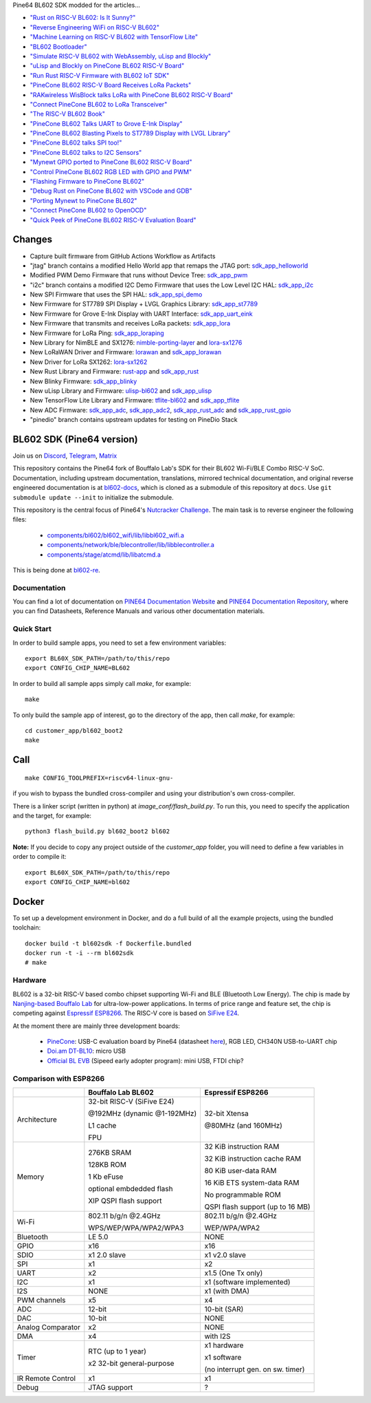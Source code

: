 Pine64 BL602 SDK modded for the articles...

- `"Rust on RISC-V BL602: Is It Sunny?" <https://lupyuen.github.io/articles/adc>`_

- `"Reverse Engineering WiFi on RISC-V BL602" <https://lupyuen.github.io/articles/wifi>`_

- `"Machine Learning on RISC-V BL602 with TensorFlow Lite" <https://lupyuen.github.io/articles/tflite>`_

- `"BL602 Bootloader" <https://lupyuen.github.io/articles/boot>`_

- `"Simulate RISC-V BL602 with WebAssembly, uLisp and Blockly" <https://lupyuen.github.io/articles/wasm>`_

- `"uLisp and Blockly on PineCone BL602 RISC-V Board" <https://lupyuen.github.io/articles/lisp>`_

- `"Run Rust RISC-V Firmware with BL602 IoT SDK" <https://lupyuen.github.io/articles/rust>`_

- `"PineCone BL602 RISC-V Board Receives LoRa Packets" <https://lupyuen.github.io/articles/lora2>`_

- `"RAKwireless WisBlock talks LoRa with PineCone BL602 RISC-V Board" <https://lupyuen.github.io/articles/wisblock>`_

- `"Connect PineCone BL602 to LoRa Transceiver" <https://lupyuen.github.io/articles/lora>`_

- `"The RISC-V BL602 Book" <https://lupyuen.github.io/articles/book>`_

- `"PineCone BL602 Talks UART to Grove E-Ink Display" <https://lupyuen.github.io/articles/uart>`_

- `"PineCone BL602 Blasting Pixels to ST7789 Display with LVGL Library" <https://lupyuen.github.io/articles/display>`_

- `"PineCone BL602 talks SPI too!" <https://lupyuen.github.io/articles/spi>`_

- `"PineCone BL602 talks to I2C Sensors" <https://lupyuen.github.io/articles/i2c>`_

- `"Mynewt GPIO ported to PineCone BL602 RISC-V Board" <https://lupyuen.github.io/articles/gpio>`_

- `"Control PineCone BL602 RGB LED with GPIO and PWM" <https://lupyuen.github.io/articles/led>`_

- `"Flashing Firmware to PineCone BL602" <https://lupyuen.github.io/articles/flash>`_

- `"Debug Rust on PineCone BL602 with VSCode and GDB" <https://lupyuen.github.io/articles/debug>`_

- `"Porting Mynewt to PineCone BL602" <https://lupyuen.github.io/articles/mynewt>`_

- `"Connect PineCone BL602 to OpenOCD" <https://lupyuen.github.io/articles/openocd>`_

- `"Quick Peek of PineCone BL602 RISC-V Evaluation Board" <https://lupyuen.github.io/articles/pinecone>`_

Changes
=======

- Capture built firmware from GitHub Actions Workflow as Artifacts

- "jtag" branch contains a modified Hello World app that remaps the JTAG port: `sdk_app_helloworld <https://github.com/lupyuen/bl_iot_sdk/tree/jtag/customer_app/sdk_app_helloworld>`_

- Modified PWM Demo Firmware that runs without Device Tree: `sdk_app_pwm <https://github.com/lupyuen/bl_iot_sdk/pull/1>`_

- "i2c" branch contains a modified I2C Demo Firmware that uses the Low Level I2C HAL: `sdk_app_i2c <https://github.com/lupyuen/bl_iot_sdk/blob/i2c/customer_app/sdk_app_i2c>`_

- New SPI Firmware that uses the SPI HAL: `sdk_app_spi_demo <customer_app/sdk_app_spi_demo>`_

- New Firmware for ST7789 SPI Display + LVGL Graphics Library: `sdk_app_st7789 <customer_app/sdk_app_st7789>`_

- New Firmware for Grove E-Ink Display with UART Interface: `sdk_app_uart_eink <customer_app/sdk_app_uart_eink>`_

- New Firmware that transmits and receives LoRa packets: `sdk_app_lora <customer_app/sdk_app_lora>`_

- New Firmware for LoRa Ping: `sdk_app_loraping <customer_app/sdk_app_loraping>`_

- New Library for NimBLE and SX1276: `nimble-porting-layer <components/3rdparty/nimble-porting-layer>`_ and `lora-sx1276 <components/3rdparty/lora-sx1276>`_

- New LoRaWAN Driver and Firmware: `lorawan <components/3rdparty/lorawan>`_ and `sdk_app_lorawan <customer_app/sdk_app_lorawan>`_

- New Driver for LoRa SX1262: `lora-sx1262 <components/3rdparty/lora-sx1262>`_

- New Rust Library and Firmware: `rust-app <components/3rdparty/rust-app>`_ and `sdk_app_rust <customer_app/sdk_app_rust>`_

- New Blinky Firmware: `sdk_app_blinky <customer_app/sdk_app_blinky>`_

- New uLisp Library and Firmware: `ulisp-bl602 <components/3rdparty>`_ and `sdk_app_ulisp <customer_app/sdk_app_ulisp>`_

- New TensorFlow Lite Library and Firmware: `tflite-bl602 <components/3rdparty>`_ and `sdk_app_tflite <customer_app/sdk_app_tflite>`_

- New ADC Firmware: `sdk_app_adc <customer_app/sdk_app_adc>`_, `sdk_app_adc2 <customer_app/sdk_app_adc2>`_, `sdk_app_rust_adc <customer_app/sdk_app_rust_adc>`_ and `sdk_app_rust_gpio <customer_app/sdk_app_rust_gpio>`_

- "pinedio" branch contains upstream updates for testing on PineDio Stack

BL602 SDK (Pine64 version)
==========================

Join us on
`Discord <https://discord.gg/89VWQVH>`_,
`Telegram <https://t.me/joinchat/Kmi2S0nOsT240emHk-aO6g>`_,
`Matrix <https://matrix.to/#/#pine64-nutcracker:matrix.org>`_

This repository contains the Pine64 fork of Bouffalo Lab's SDK for their BL602
Wi-Fi/BLE Combo RISC-V SoC. Documentation, including upstream documentation,
translations, mirrored technical documentation, and original reverse engineered
documentation is at `bl602-docs <https://github.com/pine64/bl602-docs>`_, which
is cloned as a submodule of this repository at ``docs``. Use ``git submodule
update --init`` to initialize the submodule.

This repository is the central focus of Pine64's
`Nutcracker Challenge <https://www.pine64.org/2020/10/28/nutcracker-challenge-blob-free-wifi-ble/>`_.
The main task is to reverse engineer the following files:

    - `components/bl602/bl602_wifi/lib/libbl602_wifi.a <https://github.com/pine64/bl_iot_sdk/blob/master/components/bl602/bl602_wifi/lib/libbl602_wifi.a>`_
    - `components/network/ble/blecontroller/lib/libblecontroller.a <https://github.com/pine64/bl_iot_sdk/blob/master/components/network/ble/blecontroller/lib/libblecontroller.a>`_
    - `components/stage/atcmd/lib/libatcmd.a <https://github.com/pine64/bl_iot_sdk/blob/master/components/stage/atcmd/lib/libatcmd.a>`_

This is being done at `bl602-re <https://github.com/pine64/bl602-re>`_.


Documentation
------------
You can find a lot of documentation on `PINE64 Documentation Website <https://pine64.github.io/bl602-docs/>`_
and `PINE64 Documentation Repository <https://github.com/pine64/bl602-docs>`_,
where you can find Datasheets, Reference Manuals and various other documentation
materials.

Quick Start
-----------
In order to build sample apps, you need to set a few environment variables::

    export BL60X_SDK_PATH=/path/to/this/repo
    export CONFIG_CHIP_NAME=BL602

In order to build all sample apps simply call `make`, for example::

    make

To only build the sample app of interest, go to the directory of the app,
then call `make`, for example::

    cd customer_app/bl602_boot2
    make

Call
====

::

    make CONFIG_TOOLPREFIX=riscv64-linux-gnu-

if you wish to bypass the bundled cross-compiler and using your distribution's own
cross-compiler.

There is a linker script (written in python) at `image_conf/flash_build.py`.
To run this, you need to specify the application and the target, for example::

    python3 flash_build.py bl602_boot2 bl602

**Note:** If you decide to copy any project outside of the `customer_app` folder,
you will need to define a few variables in order to compile it::

   export BL60X_SDK_PATH=/path/to/this/repo
   export CONFIG_CHIP_NAME=bl602 

Docker
====

To set up a development environment in Docker, and do a full build of all the example projects, using the bundled toolchain::

    docker build -t bl602sdk -f Dockerfile.bundled
    docker run -t -i --rm bl602sdk
    # make

Hardware
--------
BL602 is a 32-bit RISC-V based combo chipset supporting Wi-Fi and BLE (Bluetooth
Low Energy). The chip is made by `Nanjing-based Bouffalo Lab <https://www.bouffalolab.com/bl602>`_
for ultra-low-power applications. In terms of price range and feature set, the
chip is competing against `Espressif ESP8266 <https://www.espressif.com/en/products/socs/esp8266>`_.
The RISC-V core is based on `SiFive E24 <https://www.sifive.com/cores/e24>`_.

At the moment there are mainly three development boards:

  - `PineCone <https://www.pine64.org/2020/10/28/nutcracker-challenge-blob-free-wifi-ble/>`_: USB-C evaluation board by Pine64 (datasheet `here <https://www.cnx-software.com/pdf/schematics/Pine64%20BL602%20EVB%20Schematic%20ver%201.1.pdf>`_), RGB LED, CH340N USB-to-UART chip
  - `Doi.am DT-BL10 <https://www.cnx-software.com/2020/10/25/bl602-iot-sdk-and-5-dt-bl10-wifi-ble-risc-v-development-board/>`_: micro USB
  - `Official BL EVB <https://twitter.com/nnn112358/status/1321289916249235457>`_ (Sipeed early adopter program): mini USB, FTDI chip?

Comparison with ESP8266
-----------------------
+-------------------+-----------------------------+----------------------------------+
|                   | Bouffalo Lab BL602          | Espressif ESP8266                |
+===================+=============================+==================================+
| Architecture      | 32-bit RISC-V (SiFive E24)  | 32-bit Xtensa                    |
|                   |                             |                                  |
|                   | @192MHz (dynamic @1-192MHz) | @80MHz (and 160MHz)              |
|                   |                             |                                  |
|                   | L1 cache                    |                                  |
|                   |                             |                                  |
|                   | FPU                         |                                  |
+-------------------+-----------------------------+----------------------------------+
| Memory            | 276KB SRAM                  | 32 KiB instruction RAM           |
|                   |                             |                                  |
|                   | 128KB ROM                   | 32 KiB instruction cache RAM     |
|                   |                             |                                  |
|                   | 1 Kb eFuse                  | 80 KiB user-data RAM             |
|                   |                             |                                  |
|                   | optional embdedded flash    | 16 KiB ETS system-data RAM       |
|                   |                             |                                  |
|                   |                             |                                  |
|                   | XIP QSPI flash support      | No programmable ROM              |
|                   |                             |                                  |
|                   |                             | QSPI flash support               |
|                   |                             | (up to 16 MB)                    |
+-------------------+-----------------------------+----------------------------------+
| Wi-Fi             | 802.11 b/g/n @2.4GHz        | 802.11 b/g/n @2.4GHz             |
|                   |                             |                                  |
|                   | WPS/WEP/WPA/WPA2/WPA3       | WEP/WPA/WPA2                     |
+-------------------+-----------------------------+----------------------------------+
| Bluetooth         | LE 5.0                      | NONE                             |
+-------------------+-----------------------------+----------------------------------+
| GPIO              | x16                         | x16                              |
+-------------------+-----------------------------+----------------------------------+
| SDIO              | x1 2.0 slave                | x1 v2.0 slave                    |
+-------------------+-----------------------------+----------------------------------+
| SPI               | x1                          | x2                               |
+-------------------+-----------------------------+----------------------------------+
| UART              | x2                          | x1.5                             |
|                   |                             | (One Tx only)                    |
+-------------------+-----------------------------+----------------------------------+
| I2C               | x1                          | x1 (software implemented)        |
+-------------------+-----------------------------+----------------------------------+
| I2S               | NONE                        | x1 (with DMA)                    |
+-------------------+-----------------------------+----------------------------------+
| PWM channels      | x5                          | x4                               |
+-------------------+-----------------------------+----------------------------------+
| ADC               | 12-bit                      | 10-bit (SAR)                     |
+-------------------+-----------------------------+----------------------------------+
| DAC               | 10-bit                      | NONE                             |
+-------------------+-----------------------------+----------------------------------+
| Analog Comparator | x2                          | NONE                             |
+-------------------+-----------------------------+----------------------------------+
| DMA               | x4                          | with I2S                         |
+-------------------+-----------------------------+----------------------------------+
| Timer             | RTC (up to 1 year)          | x1 hardware                      |
|                   |                             |                                  |
|                   | x2 32-bit general-purpose   | x1 software                      |
|                   |                             |                                  |
|                   |                             | (no interrupt gen. on sw. timer) |
+-------------------+-----------------------------+----------------------------------+
| IR Remote Control | x1                          | x1                               |
+-------------------+-----------------------------+----------------------------------+
| Debug             | JTAG support                | ?                                |
+-------------------+-----------------------------+----------------------------------+
